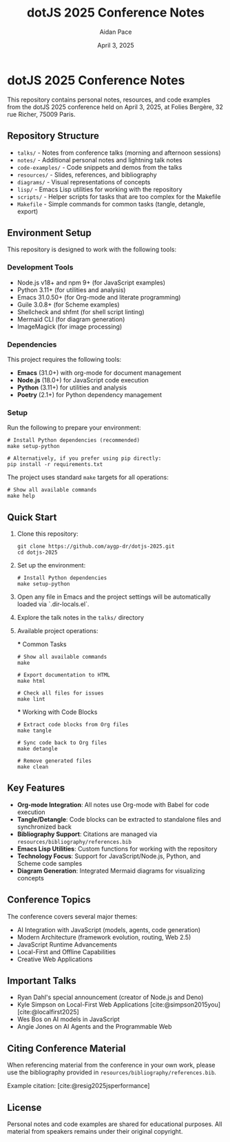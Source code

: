 #+TITLE: dotJS 2025 Conference Notes
#+AUTHOR: Aidan Pace
#+DATE: April 3, 2025
#+PROPERTY: header-args :mkdirp yes
#+OPTIONS: toc:2 num:t
#+CITE_EXPORT: csl

* dotJS 2025 Conference Notes

This repository contains personal notes, resources, and code examples from the dotJS 2025 conference held on April 3, 2025, at Folies Bergère, 32 rue Richer, 75009 Paris.

** Repository Structure

- =talks/= - Notes from conference talks (morning and afternoon sessions)
- =notes/= - Additional personal notes and lightning talk notes
- =code-examples/= - Code snippets and demos from the talks
- =resources/= - Slides, references, and bibliography
- =diagrams/= - Visual representations of concepts
- =lisp/= - Emacs Lisp utilities for working with the repository
- =scripts/= - Helper scripts for tasks that are too complex for the Makefile
- =Makefile= - Simple commands for common tasks (tangle, detangle, export)

** Environment Setup

This repository is designed to work with the following tools:

*** Development Tools
- Node.js v18+ and npm 9+ (for JavaScript examples)
- Python 3.11+ (for utilities and analysis)
- Emacs 31.0.50+ (for Org-mode and literate programming)
- Guile 3.0.8+ (for Scheme examples)
- Shellcheck and shfmt (for shell script linting)
- Mermaid CLI (for diagram generation)
- ImageMagick (for image processing)

*** Dependencies

This project requires the following tools:

- *Emacs* (31.0+) with org-mode for document management
- *Node.js* (18.0+) for JavaScript code execution
- *Python* (3.11+) for utilities and analysis
- *Poetry* (2.1+) for Python dependency management

*** Setup

Run the following to prepare your environment:

#+BEGIN_SRC shell
# Install Python dependencies (recommended)
make setup-python

# Alternatively, if you prefer using pip directly:
pip install -r requirements.txt
#+END_SRC

The project uses standard =make= targets for all operations:

#+BEGIN_SRC shell
# Show all available commands
make help
#+END_SRC

** Quick Start

1. Clone this repository:
   #+BEGIN_SRC shell
   git clone https://github.com/aygp-dr/dotjs-2025.git
   cd dotjs-2025
   #+END_SRC

2. Set up the environment:
   #+BEGIN_SRC shell
   # Install Python dependencies
   make setup-python
   #+END_SRC

3. Open any file in Emacs and the project settings will be automatically loaded via `.dir-locals.el`.

4. Explore the talk notes in the =talks/= directory

5. Available project operations:

   *** Common Tasks
   
   #+BEGIN_SRC shell
   # Show all available commands
   make
   
   # Export documentation to HTML
   make html
   
   # Check all files for issues
   make lint
   #+END_SRC
   
   *** Working with Code Blocks
   
   #+BEGIN_SRC shell
   # Extract code blocks from Org files
   make tangle
   
   # Sync code back to Org files
   make detangle
   
   # Remove generated files
   make clean
   #+END_SRC

** Key Features

- *Org-mode Integration*: All notes use Org-mode with Babel for code execution
- *Tangle/Detangle*: Code blocks can be extracted to standalone files and synchronized back
- *Bibliography Support*: Citations are managed via =resources/bibliography/references.bib=
- *Emacs Lisp Utilities*: Custom functions for working with the repository
- *Technology Focus*: Support for JavaScript/Node.js, Python, and Scheme code samples
- *Diagram Generation*: Integrated Mermaid diagrams for visualizing concepts

** Conference Topics

The conference covers several major themes:

- AI Integration with JavaScript (models, agents, code generation)
- Modern Architecture (framework evolution, routing, Web 2.5)
- JavaScript Runtime Advancements
- Local-First and Offline Capabilities
- Creative Web Applications

** Important Talks

- Ryan Dahl's special announcement (creator of Node.js and Deno)
- Kyle Simpson on Local-First Web Applications [cite:@simpson2015you] [cite:@localfirst2025]
- Wes Bos on AI models in JavaScript
- Angie Jones on AI Agents and the Programmable Web

** Citing Conference Material

When referencing material from the conference in your own work, please use the bibliography provided in =resources/bibliography/references.bib=.

Example citation: [cite:@resig2025jsperformance]

** License

Personal notes and code examples are shared for educational purposes. All material from speakers remains under their original copyright.